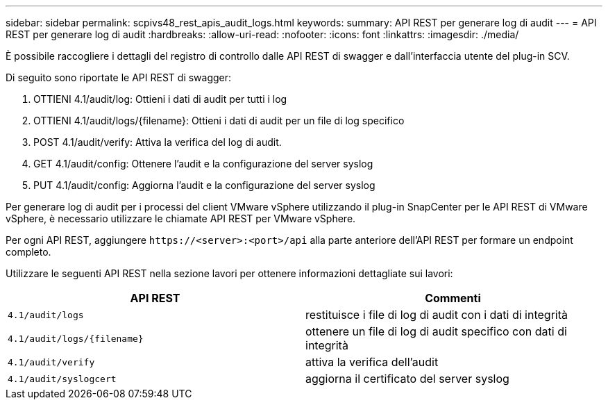 ---
sidebar: sidebar 
permalink: scpivs48_rest_apis_audit_logs.html 
keywords:  
summary: API REST per generare log di audit 
---
= API REST per generare log di audit
:hardbreaks:
:allow-uri-read: 
:nofooter: 
:icons: font
:linkattrs: 
:imagesdir: ./media/


[role="lead"]
È possibile raccogliere i dettagli del registro di controllo dalle API REST di swagger e dall'interfaccia utente del plug-in SCV.

Di seguito sono riportate le API REST di swagger:

. OTTIENI 4.1/audit/log: Ottieni i dati di audit per tutti i log
. OTTIENI 4.1/audit/logs/{filename}: Ottieni i dati di audit per un file di log specifico
. POST 4.1/audit/verify: Attiva la verifica del log di audit.
. GET 4.1/audit/config: Ottenere l'audit e la configurazione del server syslog
. PUT 4.1/audit/config: Aggiorna l'audit e la configurazione del server syslog


Per generare log di audit per i processi del client VMware vSphere utilizzando il plug-in SnapCenter per le API REST di VMware vSphere, è necessario utilizzare le chiamate API REST per VMware vSphere.

Per ogni API REST, aggiungere `\https://<server>:<port>/api` alla parte anteriore dell'API REST per formare un endpoint completo.

Utilizzare le seguenti API REST nella sezione lavori per ottenere informazioni dettagliate sui lavori:

|===
| API REST | Commenti 


| `4.1/audit/logs` | restituisce i file di log di audit con i dati di integrità 


| `4.1/audit/logs/{filename}` | ottenere un file di log di audit specifico con dati di integrità 


| `4.1/audit/verify` | attiva la verifica dell'audit 


| `4.1/audit/syslogcert` | aggiorna il certificato del server syslog 
|===